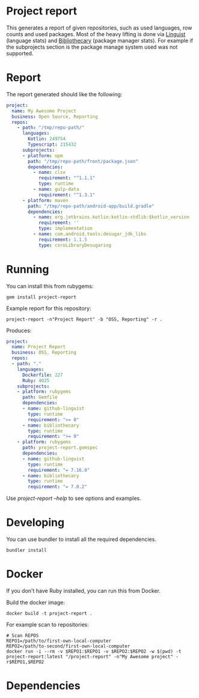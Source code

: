 * Project report

This generates a report of given repositories, such as used languages, row counts and used packages. Most of the heavy
lifting is done via [[https://github.com/github/linguist/][Linguist]] (language stats) and [[https://github.com/librariesio/bibliothecary/][Bibliothecary]] (package manager stats).  For example if the
subprojects section is the package manage system used was not supported.

* Report

The report generated should like the following:

#+begin_src yaml
project:
  name: My Awesome Project
  business: Open Source, Reporting
  repos:
    - path: "/tmp/repo-path/"
      languages:
        Kotlin: 249754
        Typescript: 215432
      subprojects:
      - platform: npm
        path: "/tmp/repo-path/front/package.json"
        dependencies:
          - name: clsx
            requirement: "^1.1.1"
            type: runtime
          - name: gulp-data
            requirement: "^1.3.1"
      - platform: maven
        path: "/tmp/repo-path/android-app/build.gradle"
        dependencies:
          - name: org.jetbrains.kotlin:kotlin-stdlib:$kotlin_version
            requirement: ''
            type: implementation
          - name: com.android.tools:desugar_jdk_libs
            requirement: 1.1.5
            type: coreLibraryDesugaring
  #+end_src




* Running

You can install this from rubygems:
#+begin_src shell
gem install project-report
#+end_src

Example report for this repository:
#+begin_src shell
project-report -n"Project Report" -b "OSS, Reporting" -r .
#+end_src

Produces:
#+begin_src yaml
project:
  name: Project Report
  business: OSS, Reporting
  repos:
  - path: "."
    languages:
      Dockerfile: 227
      Ruby: 4025
    subprojects:
    - platform: rubygems
      path: Gemfile
      dependencies:
      - name: github-linguist
        type: runtime
        requirement: ">= 0"
      - name: bibliothecary
        type: runtime
        requirement: ">= 0"
    - platform: rubygems
      path: project-report.gemspec
      dependencies:
      - name: github-linguist
        type: runtime
        requirement: "= 7.16.0"
      - name: bibliothecary
        type: runtime
        requirement: "= 7.0.2"
#+end_src

Use /project-report --help/ to see options and examples.


* Developing 

You can use bundler to install all the required dependencies.

#+begin_src shell
bundler install
#+end_src

* Docker

If you don't have Ruby installed, you can run this from Docker.

Build the docker image:
#+begin_src shell
docker build -t project-report .
#+end_src


For example scan to repositories:
#+begin_src shell
# Scan REPOS
REPO1=/path/to/first-own-local-computer
REPO2=/path/to-second/first-own-local-computer
docker run -i --rm -v $REPO1:$REPO1 -v $REPO2:$REPO2 -w $(pwd) -t project-report:latest "/project-report" -n"My Awesome project" -r$REPO1,$REPO2
#+end_src

* Dependencies


